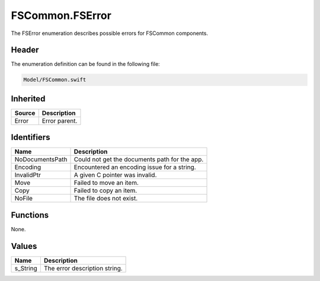 FSCommon.FSError
================
The FSError enumeration describes possible errors for FSCommon components.

Header
------
The enumeration definition can be found in the following file:

.. code-block:: c

    Model/FSCommon.swift


Inherited
---------
.. list-table::
    :header-rows: 1

    * - Source
      - Description
    * - Error
      - Error parent.


Identifiers
-----------
.. list-table::
    :header-rows: 1

    * - Name
      - Description
    * - NoDocumentsPath
      - Could not get the documents path for the app.
    * - Encoding
      - Encountered an encoding issue for a string.
    * - InvalidPtr
      - A given C pointer was invalid.
    * - Move
      - Failed to move an item.
    * - Copy
      - Failed to copy an item.
    * - NoFile
      - The file does not exist.


Functions
---------
None.

Values
------
.. list-table::
    :header-rows: 1

    * - Name
      - Description
    * - s_String
      - The error description string.